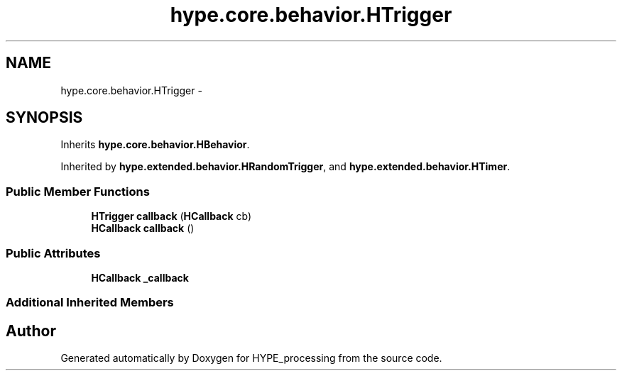 .TH "hype.core.behavior.HTrigger" 3 "Mon Jun 17 2013" "HYPE_processing" \" -*- nroff -*-
.ad l
.nh
.SH NAME
hype.core.behavior.HTrigger \- 
.SH SYNOPSIS
.br
.PP
.PP
Inherits \fBhype\&.core\&.behavior\&.HBehavior\fP\&.
.PP
Inherited by \fBhype\&.extended\&.behavior\&.HRandomTrigger\fP, and \fBhype\&.extended\&.behavior\&.HTimer\fP\&.
.SS "Public Member Functions"

.in +1c
.ti -1c
.RI "\fBHTrigger\fP \fBcallback\fP (\fBHCallback\fP cb)"
.br
.ti -1c
.RI "\fBHCallback\fP \fBcallback\fP ()"
.br
.in -1c
.SS "Public Attributes"

.in +1c
.ti -1c
.RI "\fBHCallback\fP \fB_callback\fP"
.br
.in -1c
.SS "Additional Inherited Members"


.SH "Author"
.PP 
Generated automatically by Doxygen for HYPE_processing from the source code\&.
